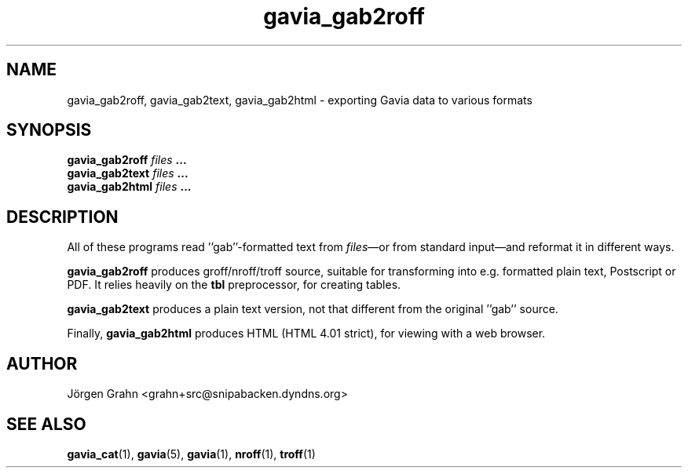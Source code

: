 .\" $Id: gavia_gab2roff.1,v 1.5 2006-01-02 22:05:51 grahn Exp $
.\" 
.\"
.TH gavia_gab2roff 1 "SEPTEMBER 2002" Gavia "User Manuals"
.SH "NAME"
gavia_gab2roff, gavia_gab2text, gavia_gab2html \- exporting Gavia data to various formats
.SH "SYNOPSIS"
.B gavia_gab2roff
.I files
.B ...
.br
.B gavia_gab2text
.I files
.B ...
.br
.B gavia_gab2html
.I files
.B ...
.SH "DESCRIPTION"
All of these programs read ''gab''-formatted text from
.IR files \(emor
from standard input\(emand reformat it in different ways.
.PP
.B gavia_gab2roff
produces groff/nroff/troff source, suitable for
transforming into e.g. formatted plain text,
Postscript or PDF.
It relies heavily on the
.B tbl
preprocessor, for creating tables.
.PP
.B gavia_gab2text
produces a plain text version, not that different from
the original ''gab'' source.
.PP
Finally,
.B gavia_gab2html
produces HTML (HTML 4.01 strict), for viewing with
a web browser.
.SH "AUTHOR"
J\(:orgen Grahn <grahn+src@snipabacken.dyndns.org>
.SH "SEE ALSO"
.BR gavia_cat (1),
.BR gavia (5),
.BR gavia (1),
.BR nroff (1),
.BR troff (1)
